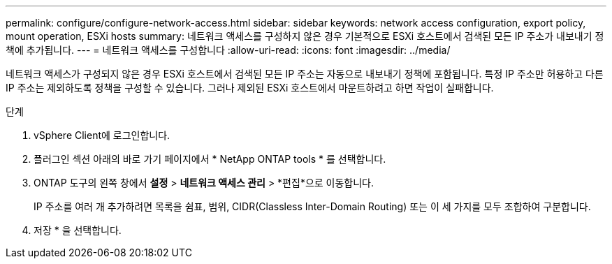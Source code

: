 ---
permalink: configure/configure-network-access.html 
sidebar: sidebar 
keywords: network access configuration, export policy, mount operation, ESXi hosts 
summary: 네트워크 액세스를 구성하지 않은 경우 기본적으로 ESXi 호스트에서 검색된 모든 IP 주소가 내보내기 정책에 추가됩니다. 
---
= 네트워크 액세스를 구성합니다
:allow-uri-read: 
:icons: font
:imagesdir: ../media/


[role="lead"]
네트워크 액세스가 구성되지 않은 경우 ESXi 호스트에서 검색된 모든 IP 주소는 자동으로 내보내기 정책에 포함됩니다.  특정 IP 주소만 허용하고 다른 IP 주소는 제외하도록 정책을 구성할 수 있습니다. 그러나 제외된 ESXi 호스트에서 마운트하려고 하면 작업이 실패합니다.

.단계
. vSphere Client에 로그인합니다.
. 플러그인 섹션 아래의 바로 가기 페이지에서 * NetApp ONTAP tools * 를 선택합니다.
. ONTAP 도구의 왼쪽 창에서 *설정* > *네트워크 액세스 관리* > *편집*으로 이동합니다.
+
IP 주소를 여러 개 추가하려면 목록을 쉼표, 범위, CIDR(Classless Inter-Domain Routing) 또는 이 세 가지를 모두 조합하여 구분합니다.

. 저장 * 을 선택합니다.

